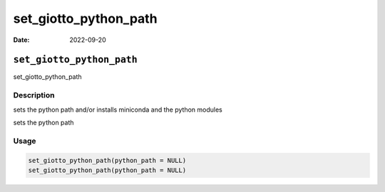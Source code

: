 ======================
set_giotto_python_path
======================

:Date: 2022-09-20

``set_giotto_python_path``
==========================

set_giotto_python_path

Description
-----------

sets the python path and/or installs miniconda and the python modules

sets the python path

Usage
-----

.. code:: r

   set_giotto_python_path(python_path = NULL)
   set_giotto_python_path(python_path = NULL)
